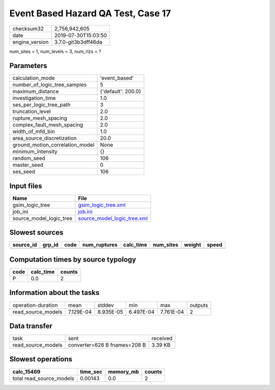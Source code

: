 Event Based Hazard QA Test, Case 17
===================================

============== ===================
checksum32     2,756,942,605      
date           2019-07-30T15:03:50
engine_version 3.7.0-git3b3dff46da
============== ===================

num_sites = 1, num_levels = 3, num_rlzs = ?

Parameters
----------
=============================== ==================
calculation_mode                'event_based'     
number_of_logic_tree_samples    5                 
maximum_distance                {'default': 200.0}
investigation_time              1.0               
ses_per_logic_tree_path         3                 
truncation_level                2.0               
rupture_mesh_spacing            2.0               
complex_fault_mesh_spacing      2.0               
width_of_mfd_bin                1.0               
area_source_discretization      20.0              
ground_motion_correlation_model None              
minimum_intensity               {}                
random_seed                     106               
master_seed                     0                 
ses_seed                        106               
=============================== ==================

Input files
-----------
======================= ============================================================
Name                    File                                                        
======================= ============================================================
gsim_logic_tree         `gsim_logic_tree.xml <gsim_logic_tree.xml>`_                
job_ini                 `job.ini <job.ini>`_                                        
source_model_logic_tree `source_model_logic_tree.xml <source_model_logic_tree.xml>`_
======================= ============================================================

Slowest sources
---------------
========= ====== ==== ============ ========= ========= ====== =====
source_id grp_id code num_ruptures calc_time num_sites weight speed
========= ====== ==== ============ ========= ========= ====== =====
========= ====== ==== ============ ========= ========= ====== =====

Computation times by source typology
------------------------------------
==== ========= ======
code calc_time counts
==== ========= ======
P    0.0       2     
==== ========= ======

Information about the tasks
---------------------------
================== ========= ========= ========= ========= =======
operation-duration mean      stddev    min       max       outputs
read_source_models 7.129E-04 8.935E-05 6.497E-04 7.761E-04 2      
================== ========= ========= ========= ========= =======

Data transfer
-------------
================== ============================ ========
task               sent                         received
read_source_models converter=628 B fnames=208 B 3.39 KB 
================== ============================ ========

Slowest operations
------------------
======================== ======== ========= ======
calc_15469               time_sec memory_mb counts
======================== ======== ========= ======
total read_source_models 0.00143  0.0       2     
======================== ======== ========= ======